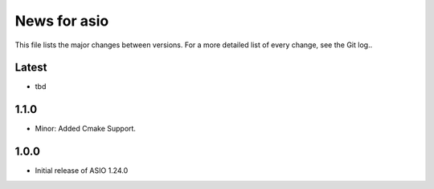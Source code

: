 News for asio
=============

This file lists the major changes between versions. For a more detailed list of
every change, see the Git log..

Latest
------
* tbd

1.1.0
-----
* Minor: Added Cmake Support.

1.0.0
-----
* Initial release of ASIO 1.24.0
